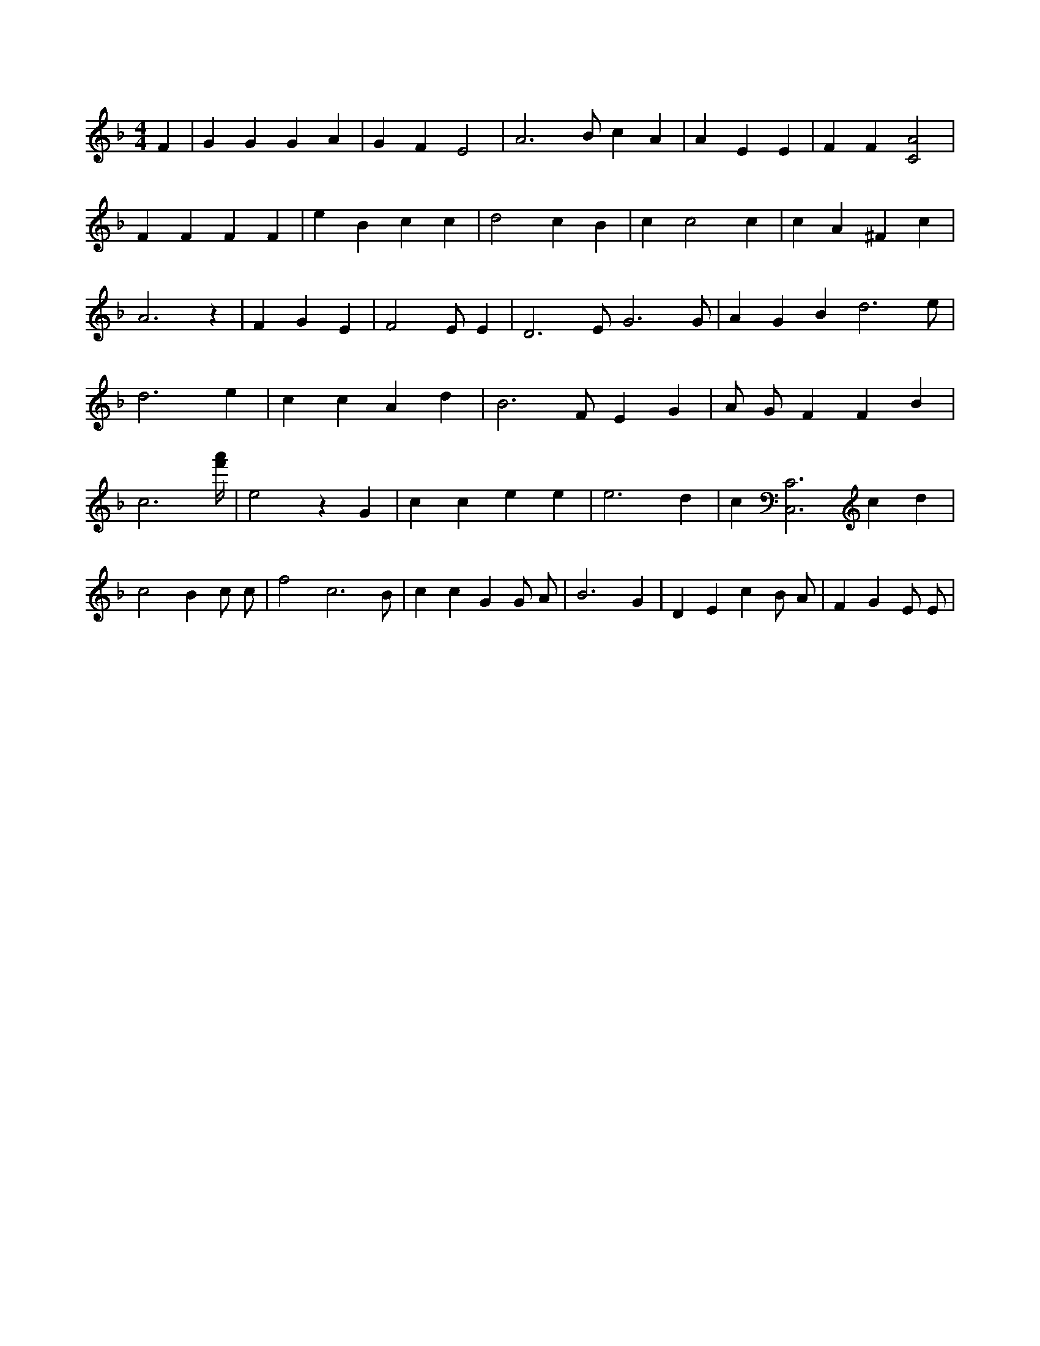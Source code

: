 X:246
L:1/4
M:4/4
K:FMaj
F | G G G A | G F E2 | A3 /2 B/2 c A | A E E | F F [C2A2] | F F F F | e B c c | d2 c B | c c2 c | c A ^F c | A3 z | F G E | F2 E/2 E | D3 /2 E/2 G3 /2 G/2 | A G B d3 /2 e/2 | d3 e | c c A d | B3 /2 F/2 E G | A/2 G/2 F F B | c3 [f'/4a'/4] | e2 z G | c c e e | e3 d | c [C,3C3] c d | c2 B c/2 c/2 | f2 c3 /2 B/2 | c c G G/2 A/2 | B3 G | D E c B/2 A/2 | F G E/2 E/2 |
